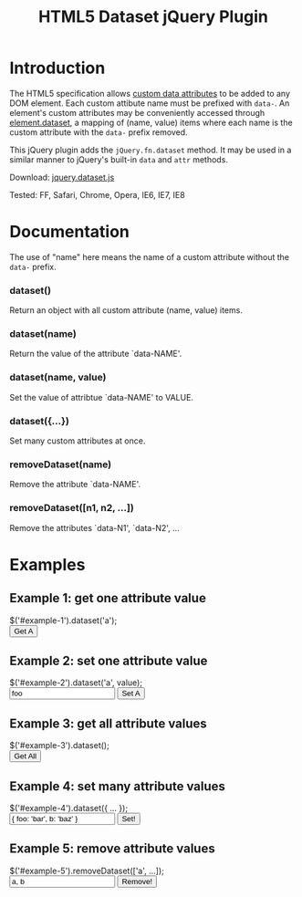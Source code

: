 #+TITLE: HTML5 Dataset jQuery Plugin

* Introduction

  The HTML5 specification allows [[http://dev.w3.org/html5/spec/Overview.html#attr-data][custom data attributes]] to be added to
  any DOM element.  Each custom attibute name must be prefixed with
  =data-=.  An element's custom attributes may be conveniently
  accessed through [[http://dev.w3.org/html5/spec/Overview.html#dom-dataset][element.dataset]], a mapping of (name, value) items
  where each name is the custom attribute with the =data-= prefix
  removed.

  This jQuery plugin adds the =jQuery.fn.dataset= method.  It may be
  used in a similar manner to jQuery's built-in =data= and =attr=
  methods.

  Download: [[./javascript/jquery.dataset.js][jquery.dataset.js]]

  Tested: FF, Safari, Chrome, Opera, IE6, IE7, IE8
  
* Documentation

  The use of "name" here means the name of a custom attribute without
  the =data-= prefix.

*** dataset()
    Return an object with all custom attribute (name, value) items.

*** dataset(name)
    Return the value of the attribute `data-NAME'.

*** dataset(name, value)
    Set the value of attribtue `data-NAME' to VALUE.

*** dataset({...})
    Set many custom attributes at once.

*** removeDataset(name)
    Remove the attribute `data-NAME'.

*** removeDataset([n1, n2, ...])
    Remove the attributes `data-N1', `data-N2', ...

* Examples

** Example 1: get one attribute value

#+BEGIN_HTML
  <form class="example">
    <div class="markup">
      <div id="example-1" data-a="alpha" data-b="beta"></div>
    </div>
    <div class="source">
      $('#example-1').dataset('a');
    </div>
    <div class="buttons">
      <input type="submit" id="get-example-1" value="Get A" />
    </div>
  </form>
#+END_HTML

** Example 2: set one attribute value

#+BEGIN_HTML
  <form class="example">
    <div class="markup">
      <div id="example-2" data-a="alpha" data-b="beta"></div>
    </div>
    <div class="source">
      $('#example-2').dataset('a', value);
    </div>
    <div class="buttons">
      <input type="text" id="set-example-2-value" value="foo" />
      <input type="submit" id="set-example-2" value="Set A" />
    </div>
  </form>
#+END_HTML

** Example 3: get all attribute values

#+BEGIN_HTML
  <form class="example">
    <div class="markup">
      <div id="example-3" data-a="alpha" data-b="beta"></div>
    </div>
    <div class="source">
      $('#example-3').dataset();
    </div>
    <div class="buttons">
      <input type="submit" id="get-example-3" value="Get All" />
    </div>
  </form>
#+END_HTML

** Example 4: set many attribute values

#+BEGIN_HTML
  <form class="example">
    <div class="markup">
      <div id="example-4" data-a="alpha" data-b="beta"></div>
    </div>
    <div class="source">
      $('#example-4').dataset({ ... });
    </div>
    <div class="buttons">
      <input type="text" id="set-example-4-value" value="{ foo: 'bar', b: 'baz' }" />
      <input type="submit" id="set-example-4" value="Set!" />
    </div>
  </form>
#+END_HTML

** Example 5: remove attribute values

#+BEGIN_HTML
  <form class="example">
    <div class="markup">
      <div id="example-5" data-a="alpha" data-b="beta" data-c="gamma"></div>
    </div>
    <div class="source">
      $('#example-5').removeDataset(['a', ...]);
    </div>
    <div class="buttons">
      <input type="text" id="remove-example-5-value" value="a, b" />
      <input type="submit" id="remove-example-5" value="Remove!" />
    </div>
  </form>
#+END_HTML

#+BEGIN_HTML
  <script type="text/javascript" src="js/jquery-1.3.2.min.js"></script>
  <script type="text/javascript" src="javascript/jquery.dataset.js"></script>
  <script type="text/javascript" src="js/jquery.json-2.2.min.js"></script>
  <script type="text/javascript" src="js/jquery-dataset-examples.js"></script>
#+END_HTML

